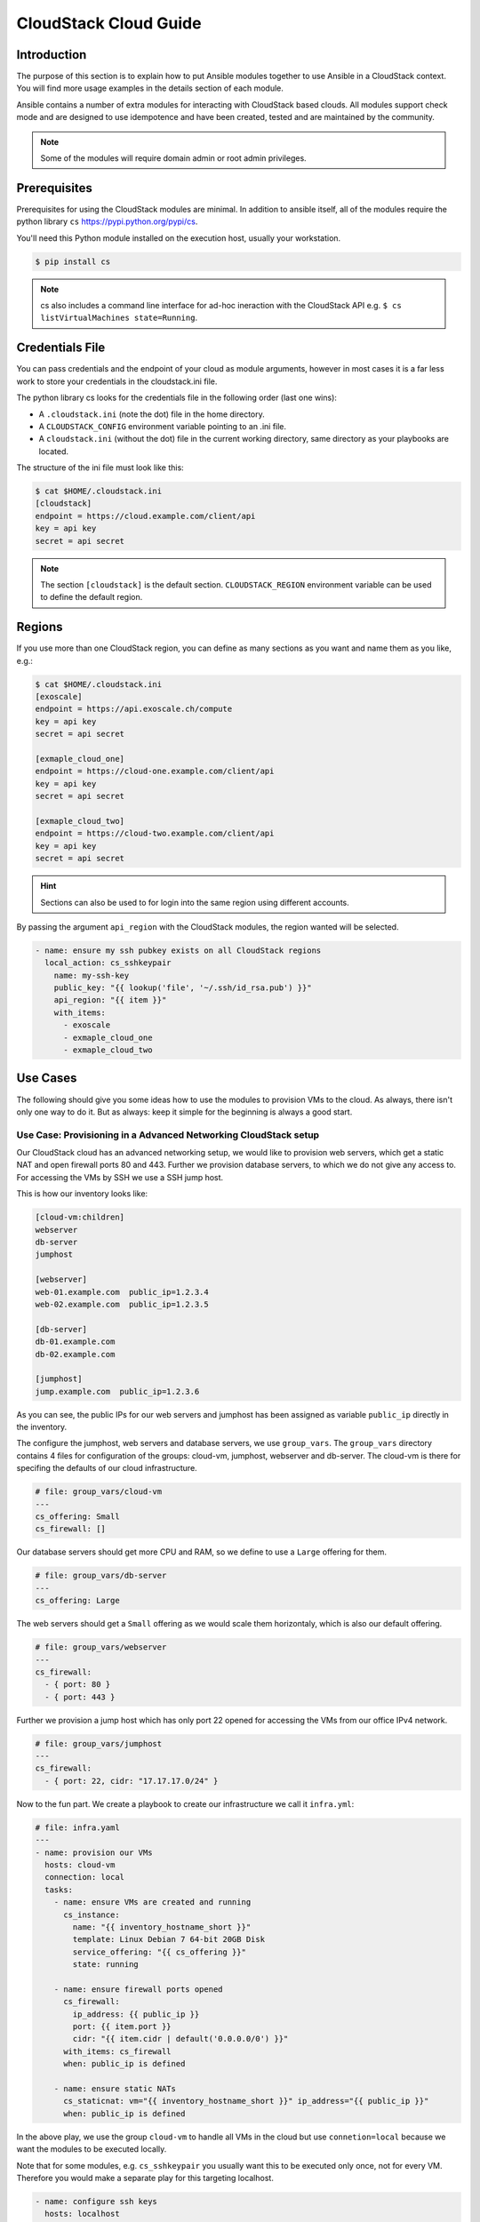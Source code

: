 CloudStack Cloud Guide
======================

.. _introduction:

Introduction
````````````
The purpose of this section is to explain how to put Ansible modules together to use Ansible in a CloudStack context. You will find more usage examples in the details section of each module.

Ansible contains a number of extra modules for interacting with CloudStack based clouds. All modules support check mode and are designed to use idempotence and have been created, tested and are maintained by the community.

.. note:: Some of the modules will require domain admin or root admin privileges.

Prerequisites
`````````````
Prerequisites for using the CloudStack modules are minimal. In addition to ansible itself, all of the modules require the python library ``cs`` https://pypi.python.org/pypi/cs.

You'll need this Python module installed on the execution host, usually your workstation.

.. code-block:: bash

    $ pip install cs

.. note:: cs also includes a command line interface for ad-hoc ineraction with the CloudStack API e.g. ``$ cs listVirtualMachines state=Running``.

Credentials File
````````````````
You can pass credentials and the endpoint of your cloud as module arguments, however in most cases it is a far less work to store your credentials in the cloudstack.ini file.

The python library cs looks for the credentials file in the following order (last one wins):

* A ``.cloudstack.ini`` (note the dot) file in the home directory.
* A ``CLOUDSTACK_CONFIG`` environment variable pointing to an .ini file.
* A ``cloudstack.ini`` (without the dot) file in the current working directory, same directory as your playbooks are located.

The structure of the ini file must look like this:

.. code-block:: bash

    $ cat $HOME/.cloudstack.ini
    [cloudstack]
    endpoint = https://cloud.example.com/client/api
    key = api key
    secret = api secret

.. Note:: The section ``[cloudstack]`` is the default section. ``CLOUDSTACK_REGION`` environment variable can be used to define the default region.

Regions
```````
If you use more than one CloudStack region, you can define as many sections as you want and name them as you like, e.g.:

.. code-block:: bash

    $ cat $HOME/.cloudstack.ini
    [exoscale]
    endpoint = https://api.exoscale.ch/compute
    key = api key
    secret = api secret

    [exmaple_cloud_one]
    endpoint = https://cloud-one.example.com/client/api
    key = api key
    secret = api secret

    [exmaple_cloud_two]
    endpoint = https://cloud-two.example.com/client/api
    key = api key
    secret = api secret

.. Hint:: Sections can also be used to for login into the same region using different accounts.

By passing the argument ``api_region`` with the CloudStack modules, the region wanted will be selected.

.. code-block:: yaml

    - name: ensure my ssh pubkey exists on all CloudStack regions
      local_action: cs_sshkeypair
        name: my-ssh-key
        public_key: "{{ lookup('file', '~/.ssh/id_rsa.pub') }}"
        api_region: "{{ item }}"
        with_items:
          - exoscale
          - exmaple_cloud_one
          - exmaple_cloud_two

Use Cases
`````````
The following should give you some ideas how to use the modules to provision VMs to the cloud. As always, there isn't only one way to do it. But as always: keep it simple for the beginning is always a good start.

Use Case: Provisioning in a Advanced Networking CloudStack setup
+++++++++++++++++++++++++++++++++++++++++++++++++++++++++++++++
Our CloudStack cloud has an advanced networking setup, we would like to provision web servers, which get a static NAT and open firewall ports 80 and 443. Further we provision database servers, to which we do not give any access to. For accessing the VMs by SSH we use a SSH jump host.

This is how our inventory looks like:

.. code-block:: ini

    [cloud-vm:children]
    webserver
    db-server
    jumphost

    [webserver]
    web-01.example.com  public_ip=1.2.3.4
    web-02.example.com  public_ip=1.2.3.5

    [db-server]
    db-01.example.com
    db-02.example.com

    [jumphost]
    jump.example.com  public_ip=1.2.3.6

As you can see, the public IPs for our web servers and jumphost has been assigned as variable ``public_ip`` directly in the inventory.

The configure the jumphost, web servers and database servers, we use ``group_vars``. The ``group_vars`` directory contains 4 files for configuration of the groups: cloud-vm, jumphost, webserver and db-server. The cloud-vm is there for specifing the defaults of our cloud infrastructure.

.. code-block:: yaml

    # file: group_vars/cloud-vm
    ---
    cs_offering: Small
    cs_firewall: []

Our database servers should get more CPU and RAM, so we define to use a ``Large`` offering for them.

.. code-block:: yaml

    # file: group_vars/db-server
    ---
    cs_offering: Large

The web servers should get a ``Small`` offering as we would scale them horizontaly, which is also our default offering.

.. code-block:: yaml

    # file: group_vars/webserver
    ---
    cs_firewall:
      - { port: 80 }
      - { port: 443 }

Further we provision a jump host which has only port 22 opened for accessing the VMs from our office IPv4 network.

.. code-block:: yaml

    # file: group_vars/jumphost
    ---
    cs_firewall:
      - { port: 22, cidr: "17.17.17.0/24" }

Now to the fun part. We create a playbook to create our infrastructure we call it ``infra.yml``:

.. code-block:: yaml

    # file: infra.yaml
    ---
    - name: provision our VMs
      hosts: cloud-vm
      connection: local
      tasks:
        - name: ensure VMs are created and running
          cs_instance:
            name: "{{ inventory_hostname_short }}"
            template: Linux Debian 7 64-bit 20GB Disk
            service_offering: "{{ cs_offering }}"
            state: running

        - name: ensure firewall ports opened
          cs_firewall:
            ip_address: {{ public_ip }}
            port: {{ item.port }}
            cidr: "{{ item.cidr | default('0.0.0.0/0') }}"
          with_items: cs_firewall
          when: public_ip is defined

        - name: ensure static NATs
          cs_staticnat: vm="{{ inventory_hostname_short }}" ip_address="{{ public_ip }}"
          when: public_ip is defined

In the above play, we use the group ``cloud-vm`` to handle all VMs in the cloud but use ``connetion=local`` because we want the modules to be executed locally.

Note that for some modules, e.g. ``cs_sshkeypair`` you usually want this to be executed only once, not for every VM. Therefore you would make a separate play for this targeting localhost.

.. code-block:: yaml

    - name: configure ssh keys
      hosts: localhost
      connection: local
      tasks:
      - name: ensure my ssh pubkey exists
        cs_sshkeypair: name=my_key public_key="{{ lookup('file', '~/.ssh/id_rsa.pub') }}"


Use Case: Provisioning on a Basic Networking CloudStack setup
+++++++++++++++++++++++++++++++++++++++++++++++++++++++++++++

A basic networking CloudStack setup is slightly different: Every VM gets a public IP directly assigned and security groups are used for access restriction policy.

This is how our inventory looks like:

.. code-block:: ini

    [cloud-vm:children]
    webserver

    [webserver]
    web-01.example.com
    web-02.example.com

The default for your VMs looks like this:

.. code-block:: yaml

    # file: group_vars/cloud-vm
    ---
    cs_offering: Small
    cs_securitygroups: [ 'default']

Our webserver will also be in security group ``web``:

.. code-block:: yaml

    # file: group_vars/webserver
    ---
    cs_securitygroups: [ 'default', 'web' ]

The playbook looks like the following:

.. code-block:: yaml

    # file: infra.yaml
    ---
    - name: cloud base setup
      hosts: localhost
      connection: local
      tasks:
      - name: upload ssh public key
        cs_sshkeypair:
          name: defaultkey
          public_key: "{{ lookup('file', '~/.ssh/id_rsa.pub') }}"

      - name: ensure security groups exist
        cs_securitygroup:
          name: "{{ item }}"
        with_items:
          - default
          - web

      - name: add inbound SSH to security group default
        cs_securitygroup_rule:
          security_group: default
          start_port: "{{ item }}"
          end_port: "{{ item }}"
        with_items:
          - 22

      - name: add inbound TCP rules to security group web
        cs_securitygroup_rule:
          security_group: web
          start_port: "{{ item }}"
          end_port: "{{ item }}"
        with_items:
          - 80
          - 443

    - name: install VMs in the cloud
      hosts: cloud-vm
      connection: local
      tasks:
      - name: create and run VMs on cloudstack
        cs_instance:
          name: "{{ inventory_hostname_short }}"
          template: Linux Debian 7 64-bit 20GB Disk
          service_offering: "{{ cs_offering }}"
          security_groups: "{{ cs_securitygroups }}"
          ssh_key: defaultkey
          state: Running
        register: vm

      - name: show VM IP
        debug: msg="VM {{ inventory_hostname }} {{ vm.default_ip }}"

      - name: assing IP to the inventory
        set_fact: ansible_ssh_host={{ vm.default_ip }}

      - name: waiting for SSH to come up
        wait_for: port=22 host={{ vm.default_ip }} delay=5

In the first play we setup the security groups, in the second play the VMs will created be assigned to these groups. Further you see, that we assign the public IP returned from the modules to the host inventory. This is needed as we do not know the IPs we will get in advance. In a next step you would configure the DNS servers with these IPs for accassing the VMs with their DNS name.

In the last task we wait for SSH to be accessible, so any later play would be able to access the VM by SSH without failure.
